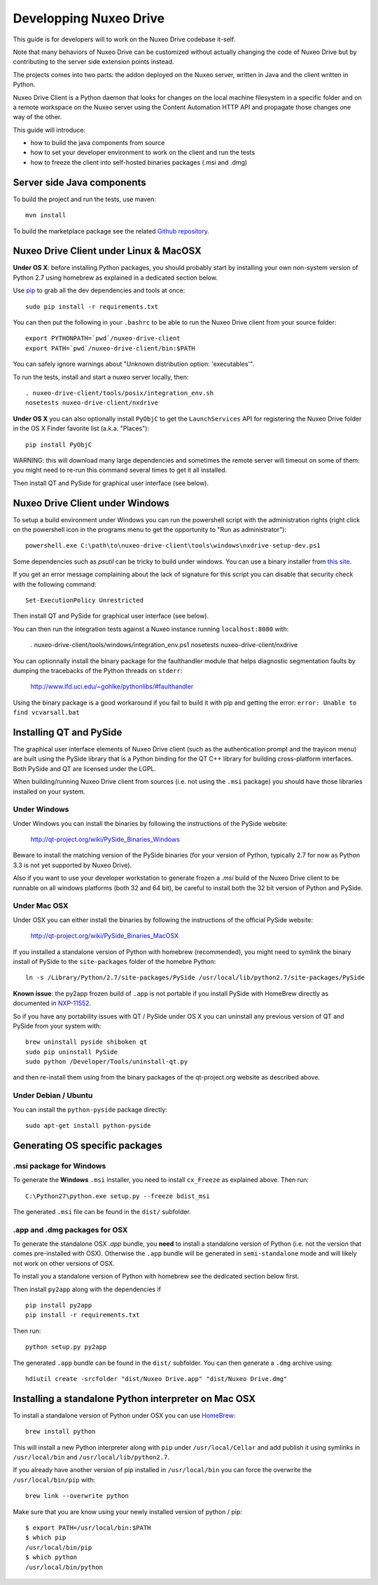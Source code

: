 Developping Nuxeo Drive
=======================

This guide is for developers will to work on the Nuxeo Drive codebase it-self.

Note that many behaviors of Nuxeo Drive can be customized without actually
changing the code of Nuxeo Drive but by contributing to the server side
extension points instead.

The projects comes into two parts: the addon deployed on the Nuxeo server,
written in Java and the client written in Python.

Nuxeo Drive Client is a Python daemon that looks for changes on the local
machine filesystem in a specific folder and on a remote workspace on the Nuxeo
server using the Content Automation HTTP API and propagate those changes one way
of the other.

This guide will introduce:

- how to build the java components from source
- how to set your developer environment to work on the client and run the tests
- how to freeze the client into self-hosted binaries packages (.msi and .dmg)


Server side Java components
---------------------------

To build the project and run the tests, use maven::

  mvn install

To build the marketplace package see the related
`Github repository <https://github.com/nuxeo/marketplace-drive>`_.


Nuxeo Drive Client under Linux & MacOSX
---------------------------------------

**Under OS X**: before installing Python packages, you should probably start by
installing your own non-system version of Python 2.7 using homebrew as explained
in a dedicated section below.

Use pip_ to grab all the dev dependencies and tools at once::

  sudo pip install -r requirements.txt

You can then put the following in your ``.bashrc`` to be able to run the Nuxeo
Drive client from your source folder::

  export PYTHONPATH=`pwd`/nuxeo-drive-client
  export PATH=`pwd`/nuxeo-drive-client/bin:$PATH

You can safely ignore warnings about "Unknown distribution option: 'executables'".

To run the tests, install and start a nuxeo server locally, then::

  . nuxeo-drive-client/tools/posix/integration_env.sh
  nosetests nuxeo-drive-client/nxdrive

.. _pip: http://www.pip-installer.org/

**Under OS X** you can also optionally install ``PyObjC`` to get the
``LaunchServices`` API for registering the Nuxeo Drive folder in the OS X
Finder favorite list (a.k.a. "Places")::

  pip install PyObjC

WARNING: this will download many large dependencies and sometimes the remote
server will timeout on some of them: you might need to re-run this command
several times to get it all installed.

Then install QT and PySide for graphical user interface (see below).


Nuxeo Drive Client under Windows
--------------------------------

To setup a build environment under Windows you can run the powershell
script with the administration rights (right click on the powershell
icon in the programs menu to get the opportunity to "Run as
administrator")::

  powershell.exe C:\path\to\nuxeo-drive-client\tools\windows\nxdrive-setup-dev.ps1

Some dependencies such as `psutil` can be tricky to build under windows.  You
can use a binary installer from `this site
<http://www.lfd.uci.edu/~gohlke/pythonlibs/>`_.

If you get an error message complaining about the lack of signature
for this script you can disable that security check with the following
command::

  Set-ExecutionPolicy Unrestricted

Then install QT and PySide for graphical user interface (see below).

You can then run the integration tests against a Nuxeo instance running
``localhost:8080`` with:

  . nuxeo-drive-client/tools/windows/integration_env.ps1
  nosetests nuxeo-drive-client/nxdrive

You can optionnally install the binary package for the faulthandler module
that helps diagnostic segmentation faults by dumping the tracebacks of the
Python threads on ``stderr``:

  http://www.lfd.uci.edu/~gohlke/pythonlibs/#faulthandler

Using the binary package is a good workaround if you fail to build it with
pip and getting the error: ``error: Unable to find vcvarsall.bat``


Installing QT and PySide
------------------------

The graphical user interface elements of Nuxeo Drive client (such as the
authentication prompt and the trayicon menu) are built using the PySide library
that is a Python binding for the QT C++ library for building cross-platform
interfaces. Both PySide and QT are licensed under the LGPL.

When building/running Nuxeo Drive client from sources (i.e. not using the
``.msi`` package) you should have those libraries installed on your system.

Under Windows
~~~~~~~~~~~~~

Under Windows you can install the binaries by following the instructions of
the PySide website:

  http://qt-project.org/wiki/PySide_Binaries_Windows

Beware to install the matching version of the PySide binaries (for your
version of Python, typically 2.7 for now as Python 3.3 is not yet supported by
Nuxeo Drive).

Also if you want to use your developer workstation to generate frozen a `.msi`
build of the Nuxeo Drive client to be runnable on all windows platforms (both 32
and 64 bit), be careful to install both the 32 bit version of Python and PySide.


Under Mac OSX
~~~~~~~~~~~~~

Under OSX you can either install the binaries by following the instructions
of the official PySide website:

  http://qt-project.org/wiki/PySide_Binaries_MacOSX

If you installed a standalone version of Python with homebrew (recommended), you
might need to symlink the binary install of PySide to the ``site-packages``
folder of the homebre Python::

  ln -s /Library/Python/2.7/site-packages/PySide /usr/local/lib/python2.7/site-packages/PySide

**Known issue**: the py2app frozen build of ``.app`` is not portable if you
install PySide with HomeBrew directly as documented in `NXP-11552
<https://jira.nuxeo.com/browse/NXP-11552>`_.

So if you have any portability issues with QT / PySide under OS X you can
uninstall any previous version of QT and PySide from your system with::

    brew uninstall pyside shiboken qt
    sudo pip uninstall PySide
    sudo python /Developer/Tools/uninstall-qt.py

and then re-install them using from the binary packages of the qt-project.org
website as described above.


Under Debian / Ubuntu
~~~~~~~~~~~~~~~~~~~~~

You can install the ``python-pyside`` package directly::

  sudo apt-get install python-pyside


Generating OS specific packages
-------------------------------

.msi package for Windows
~~~~~~~~~~~~~~~~~~~~~~~~

To generate the **Windows** ``.msi`` installer, you need to install ``cx_Freeze``
as explained above. Then run::

  C:\Python27\python.exe setup.py --freeze bdist_msi

The generated ``.msi`` file can be found in the ``dist/`` subfolder.

.app and .dmg packages for OSX
~~~~~~~~~~~~~~~~~~~~~~~~~~~~~~

To generate the standalone OSX `.app` bundle, you **need** to install a
standalone version of Python (i.e. not the version that comes pre-installed
with OSX). Otherwise the ``.app`` bundle will be generated in
``semi-standalone`` mode and will likely not work on other versions of OSX.

To install you a standalone version of Python with homebrew see the dedicated
section below first.

Then install ``py2app`` along with the dependencies if ::

  pip install py2app
  pip install -r requirements.txt

Then run::

  python setup.py py2app

The generated ``.app`` bundle can be found in the ``dist/`` subfolder. You
can then generate a ``.dmg`` archive using::

  hdiutil create -srcfolder "dist/Nuxeo Drive.app" "dist/Nuxeo Drive.dmg"


Installing a standalone Python interpreter on Mac OSX
------------------------------------------------------

To install a standalone version of Python under OSX you can use `HomeBrew
<http://mxcl.github.com/homebrew/>`_::

  brew install python

This will install a new Python interpreter along with ``pip`` under
``/usr/local/Cellar`` and add publish it using symlinks in ``/usr/local/bin``
and ``/usr/local/lib/python2.7``.

If you already have another version of pip installed in ``/usr/local/bin`` you
can force the overwrite the ``/usr/local/bin/pip`` with::

  brew link --overwrite python

Make sure that you are know using your newly installed version of python / pip::

  $ export PATH=/usr/local/bin:$PATH
  $ which pip
  /usr/local/bin/pip
  $ which python
  /usr/local/bin/python

